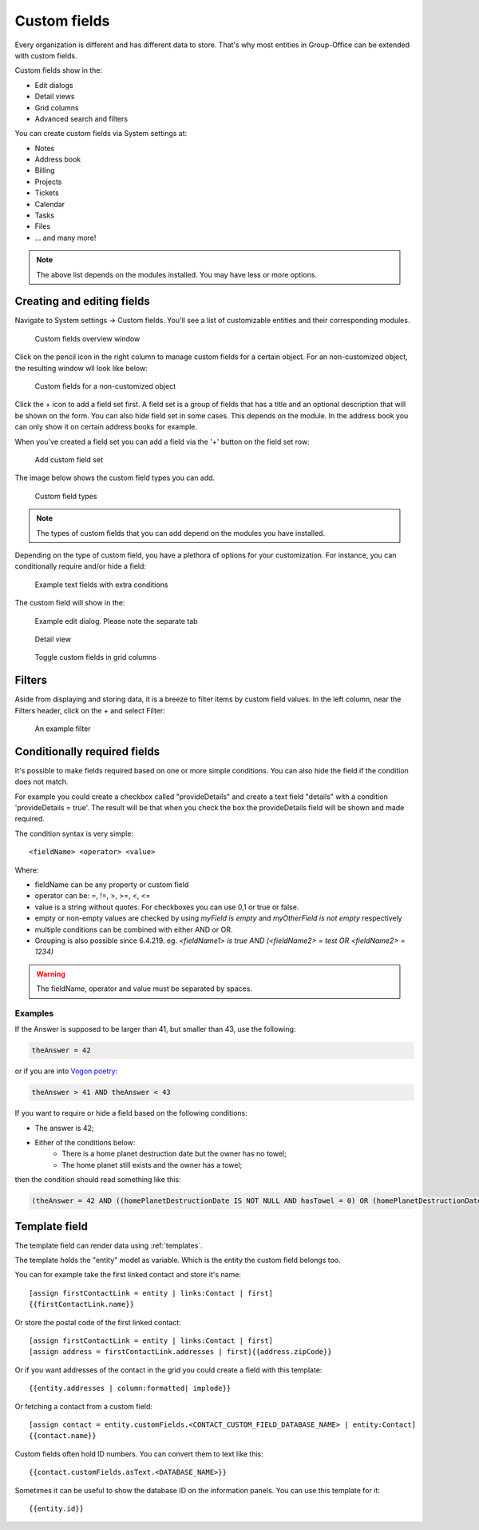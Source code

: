 .. _custom-fields:

Custom fields
=============

Every organization is different and has different data to store. That's why most 
entities in Group-Office can be extended with custom fields.

Custom fields show in the:

- Edit dialogs
- Detail views
- Grid columns
- Advanced search and filters

You can create custom fields via System settings at:

- Notes
- Address book
- Billing
- Projects
- Tickets
- Calendar
- Tasks
- Files
- ... and many more!

.. note:: The above list depends on the modules installed. You may have less or
   more options.

Creating and editing fields
---------------------------

Navigate to System settings -> Custom fields. You'll see a list of customizable entities
and their corresponding modules.

.. figure:: /_static/system-settings/custom-fields-window.png

   Custom fields overview window

Click on the pencil icon in the right column to manage custom fields for a certain object. For
an non-customized object, the resulting window wll look like below:

.. figure:: /_static/system-settings/custom-fields-add-empty.png

   Custom fields for a non-customized object

Click the + icon to add a field set first. A field set is a group of fields that 
has a title and an optional description that will be shown on the form.
You can also hide field set in some cases. This depends on the module. In the 
address book you can only show it on certain address books for example.

When you've created a field set you can add a field via the '+' button on the 
field set row:

.. figure:: /_static/system-settings/custom-fields-add-fieldset.png

  Add custom field set

The image below shows the custom field types you can add.

.. figure:: /_static/system-settings/custom-fields-add-field.png
   :width: 200px

   Custom field types

.. note:: The types of custom fields that you can add depend on the modules you
   have installed.

Depending on the type of custom field, you have a plethora of options for your customization. For instance, you can
conditionally require and/or hide a field:

.. figure:: /_static/system-settings/custom-fields-add-text-field-example.png

   Example text fields with extra conditions

The custom field will show in the:

.. figure:: /_static/system-settings/custom-fields-form.png

   Example edit dialog. Please note the separate tab

.. figure:: /_static/system-settings/custom-fields-detail.png

   Detail view

.. figure:: /_static/system-settings/custom-fields-grid.png

   Toggle custom fields in grid columns


Filters
-------

Aside from displaying and storing data, it is a breeze to filter items by custom field values. In the left column,
near the Filters header, click on the + and select Filter:

.. figure:: /_static/system-settings/custom-fields-filter.png

   An example filter


Conditionally required fields
-----------------------------

It's possible to make fields required based on one or more simple conditions. You can also hide the field if the condition does not match.

For example you could create a checkbox called "provideDetails" and create a text field "details" with a condition 'provideDetails = true'.
The result will be that when you check the box the provideDetails field will be shown and made required.

The condition syntax is very simple::

    <fieldName> <operator> <value>

Where:

- fieldName can be any property or custom field
- operator can be: =, !=, >, >=, <, <=
- value is a string without quotes. For checkboxes you can use 0,1 or true or false.
- empty or non-empty values are checked by using `myField is empty` and `myOtherField is not empty` respectively
- multiple conditions can be combined with either AND or OR.
- Grouping is also possible since 6.4.219. eg. `<fieldName1> is true AND (<fieldName2> = test OR <fieldName2> = 1234)`

.. warning:: The fieldName, operator and value must be separated by spaces.

Examples
````````

If the Answer is supposed to be larger than 41, but smaller than 43, use the following:

.. code::

	theAnswer = 42

or if you are into `Vogon poetry <https://en.wikipedia.org/wiki/Vogon#Poetry>`_:

.. code::

    theAnswer > 41 AND theAnswer < 43


If you want to require or hide a field based on the following conditions:

- The answer is 42;
- Either of the conditions below:
	- There is a home planet destruction date but the owner has no towel;
	- The home planet still exists and the owner has a towel;

then the condition should read something like this:

.. code::

	(theAnswer = 42 AND ((homePlanetDestructionDate IS NOT NULL AND hasTowel = 0) OR (homePlanetDestructionDate IS NULL AND hasTowel = 1)))


Template field
--------------

The template field can render data using :ref:`templates`.

The template holds the "entity" model as variable. Which is the entity the custom field belongs too.

You can for example take the first linked contact and store it's name::

    [assign firstContactLink = entity | links:Contact | first]
    {{firstContactLink.name}}

Or store the postal code of the first linked contact::

    [assign firstContactLink = entity | links:Contact | first]
    [assign address = firstContactLink.addresses | first]{{address.zipCode}}

Or if you want addresses of the contact in the grid you could create a field with this template::

    {{entity.addresses | column:formatted| implode}}
    
Or fetching a contact from a custom field::

   [assign contact = entity.customFields.<CONTACT_CUSTOM_FIELD_DATABASE_NAME> | entity:Contact]
   {{contact.name}}
   
Custom fields often hold ID numbers. You can convert them to text like this::

   {{contact.customFields.asText.<DATABASE_NAME>}}
   
Sometimes it can be useful to show the database ID on the information panels. You can use this template for it::

   {{entity.id}}

